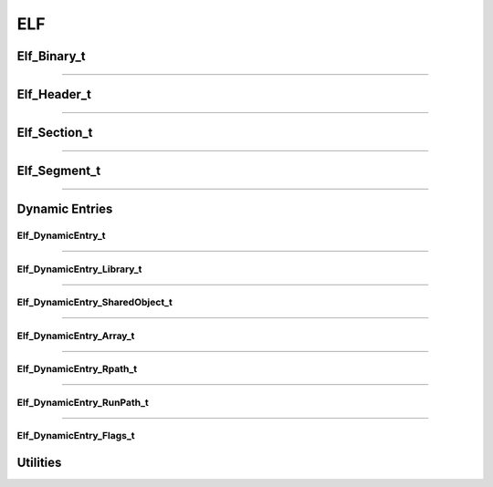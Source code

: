 ELF
---

.. doxygenfunction:: elf_parse
   :project: lief


.. doxygenfunction:: elf_binary_destroy
   :project: lief


.. doxygenfunction:: elf_binary_save_header
   :project: lief

Elf_Binary_t
************

.. doxygenstruct:: Elf_Binary_t
   :project: lief


----------

Elf_Header_t
************

.. doxygenstruct:: Elf_Header_t
   :project: lief

----------

Elf_Section_t
*************

.. doxygenstruct:: Elf_Section_t
   :project: lief

----------

Elf_Segment_t
*************

.. doxygenstruct:: Elf_Segment_t
   :project: lief

----------

Dynamic Entries
***************

Elf_DynamicEntry_t
~~~~~~~~~~~~~~~~~~

.. doxygenstruct:: Elf_DynamicEntry_t
   :project: lief

----------

Elf_DynamicEntry_Library_t
~~~~~~~~~~~~~~~~~~~~~~~~~~

.. doxygenstruct:: Elf_DynamicEntry_Library_t
   :project: lief

----------

Elf_DynamicEntry_SharedObject_t
~~~~~~~~~~~~~~~~~~~~~~~~~~~~~~~

.. doxygenstruct:: Elf_DynamicEntry_SharedObject_t
   :project: lief

----------

Elf_DynamicEntry_Array_t
~~~~~~~~~~~~~~~~~~~~~~~~

.. doxygenstruct:: Elf_DynamicEntry_Array_t
   :project: lief

----------

Elf_DynamicEntry_Rpath_t
~~~~~~~~~~~~~~~~~~~~~~~~

.. doxygenstruct:: Elf_DynamicEntry_Rpath_t
   :project: lief

----------

Elf_DynamicEntry_RunPath_t
~~~~~~~~~~~~~~~~~~~~~~~~~~

.. doxygenstruct:: Elf_DynamicEntry_RunPath_t
   :project: lief

----------

Elf_DynamicEntry_Flags_t
~~~~~~~~~~~~~~~~~~~~~~~~~~

.. doxygenstruct:: Elf_DynamicEntry_Flags_t
   :project: lief


Utilities
*********

.. doxygengroup:: elf_utils_c_api
   :project: lief
